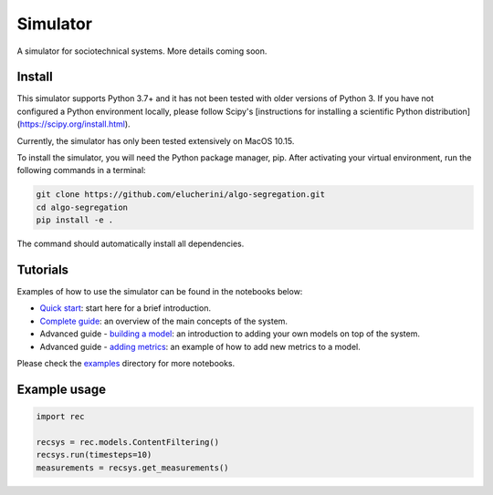 Simulator
=========
A simulator for sociotechnical systems. More details coming soon.

Install
-------

This simulator supports Python 3.7+ and it has not been tested with older versions of Python 3. If you have not configured a Python environment locally, please follow Scipy's [instructions for installing a scientific Python distribution](https://scipy.org/install.html).

Currently, the simulator has only been tested extensively on MacOS 10.15.

To install the simulator, you will need the Python package manager, pip. After activating your virtual environment, run the following commands in a terminal:

..  code-block:: bash

  git clone https://github.com/elucherini/algo-segregation.git
  cd algo-segregation
  pip install -e .


The command should automatically install all dependencies.

Tutorials
----------
Examples of how to use the simulator can be found in the notebooks below:

- `Quick start`_: start here for a brief introduction.
- `Complete guide`_: an overview of the main concepts of the system.
- Advanced guide - `building a model`_: an introduction to adding your own models on top of the system.
- Advanced guide - `adding metrics`_: an example of how to add new metrics to a model.

.. _Quick start: examples/quick-start.ipynb
.. _Complete guide: examples/complete-guide.ipynb
.. _building a model: examples/advanced-models.ipynb
.. _adding metrics: examples/advanced-metrics.ipynb

Please check the examples_ directory for more notebooks.

.. _examples: examples/

Example usage
-------------

..  code-block:: bash

  import rec

  recsys = rec.models.ContentFiltering()
  recsys.run(timesteps=10)
  measurements = recsys.get_measurements()
